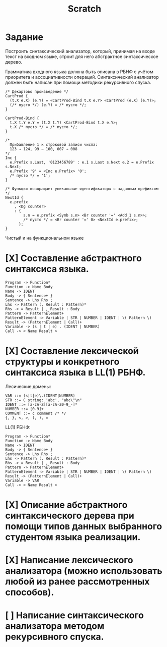 #+title: Scratch

* Задание
Построить синтаксический анализатор, который, принимая на входе текст на входном
языке, строит для него абстрактное синтаксическое дерево.

Грамматика входного языка должна быть описана в РБНФ с учётом приоритета и
ассоциативности операций. Синтаксический анализатор должен быть написан при
помощи методики рекурсивного спуска.

#+begin_src c++
/* Декартово произведение */
CartProd {
  (t.X e.X) (e.Y) = <CartProd-Bind t.X e.Y> <CartProd (e.X) (e.Y)>;
  (/* пусто */) (e.Y) = /* пусто */;
}

CartProd-Bind {
  t.X t.Y e.Y = (t.X t.Y) <CartProd-Bind t.X e.Y>;
  t.X /* пусто */ = /* пусто */;
}

/*
  Прибавление 1 к строковой записи числа:
  123 → 124, 99 → 100, 007 → 008
*/
Inc {
  e.Prefix s.Last, '0123456789' : e.1 s.Last s.Next e.2 = e.Prefix s.Next;
  e.Prefix '9' = <Inc e.Prefix> '0';
  /* пусто */ = '1';
}

/* Функция возвращает уникальные идентификаторы с заданным префиксом */
NextId {
  e.prefix
    , <Dg counter>
    : {
        s.n = e.prefix <Symb s.n> <Br counter '=' <Add 1 s.n>>;
        /* пусто */ = <Br counter '=' 0> <NextId e.prefix>;
      };
}
#+end_src

Чистый и на функциональном языке

* [X] Составление абстрактного синтаксиса языка.

#+begin_example
Program -> Function*
Function -> Name Body
Name -> IDENT
Body -> { Sentence+ }
Sentence -> Lhs Rhs ;
Lhs -> Pattern (, Result : Pattern)*
Rhs -> = Result | , Result : Body
Pattern -> PatternElement+
PatternElement -> Variable | STR | NUMBER | IDENT | \( Pattern \)
Result -> (PatternElement | Call)+
Variable -> (s | t | e) . (IDENT | NUMBER)
Call -> < Name Result >
#+end_example

* [X] Составление лексической структуры и конкретного синтаксиса языка в LL(1) РБНФ.

Лесические домены:

#+begin_example
VAR ::= (s|t|e)\.(IDENT|NUMBER)
STR ::= C string: 'abc', "abc\"\n"
IDENT ::= [a-zA-Z][a-zA-Z0-9_-]*
NUMBER ::= [0-9]+
COMMENT ::= c comment /* */
{, }, <, >, (, ), =
#+end_example

LL(1) РБНФ:

#+begin_example
Program -> Function*
Function -> Name Body
Name -> IDENT
Body -> { Sentence+ }
Sentence -> Lhs Rhs ;
Lhs -> Pattern (, Result : Pattern)*
Rhs -> = Result | , Result : Body
Pattern -> PatternElement+
PatternElement -> Variable | STR | NUMBER | IDENT | \( Pattern \)
Result -> (PatternElement | Call)+
Variable -> VAR
Call -> < Name Result >
#+end_example

* [X] Описание абстрактного синтаксического дерева при помощи типов данных выбранного студентом языка реализации.

* [X] Написание лексического анализатора (можно использовать любой из ранее рассмотренных способов).

* [ ] Написание синтаксического анализатора методом рекурсивного спуска.
